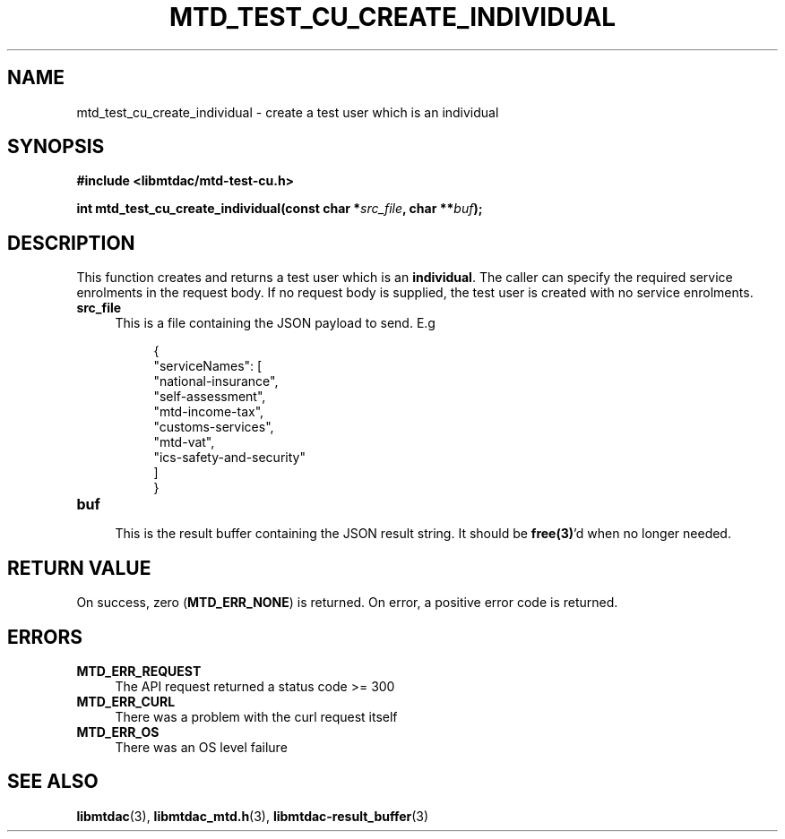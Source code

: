 .TH MTD_TEST_CU_CREATE_INDIVIDUAL 3 "June 7, 2020" "" "libmtdac"

.SH NAME

mtd_test_cu_create_individual \- create a test user which is an individual

.SH SYNOPSIS

.B #include <libmtdac/mtd-test-cu.h>
.PP
.BI "int mtd_test_cu_create_individual(const char *" src_file ", char **" buf );

.SH DESCRIPTION

This function creates and returns a test user which is an \fBindividual\fP. The
caller can specify the required service enrolments in the request body. If no
request body is supplied, the test user is created with no service enrolments.

.TP 4
.B src_file
This is a file containing the JSON payload to send. E.g
.PP
.RS 8
.EX
{
    "serviceNames": [
        "national-insurance",
        "self-assessment",
        "mtd-income-tax",
        "customs-services",
        "mtd-vat",
        "ics-safety-and-security"
    ]
}
.EE
.RE

.TP
.B buf
.RS 4
This is the result buffer containing the JSON result string. It should be
\fBfree(3)\fP'd when no longer needed.
.RE

.SH RETURN VALUE

On success, zero (\fBMTD_ERR_NONE\fP) is returned. On error, a positive error
code is returned.

.SH ERRORS

.TP 4
.B MTD_ERR_REQUEST
The API request returned a status code >= 300

.TP
.B MTD_ERR_CURL
There was a problem with the curl request itself

.TP
.B MTD_ERR_OS
There was an OS level failure

.SH SEE ALSO

.BR libmtdac (3),
.BR libmtdac_mtd.h (3),
.BR libmtdac-result_buffer (3)
